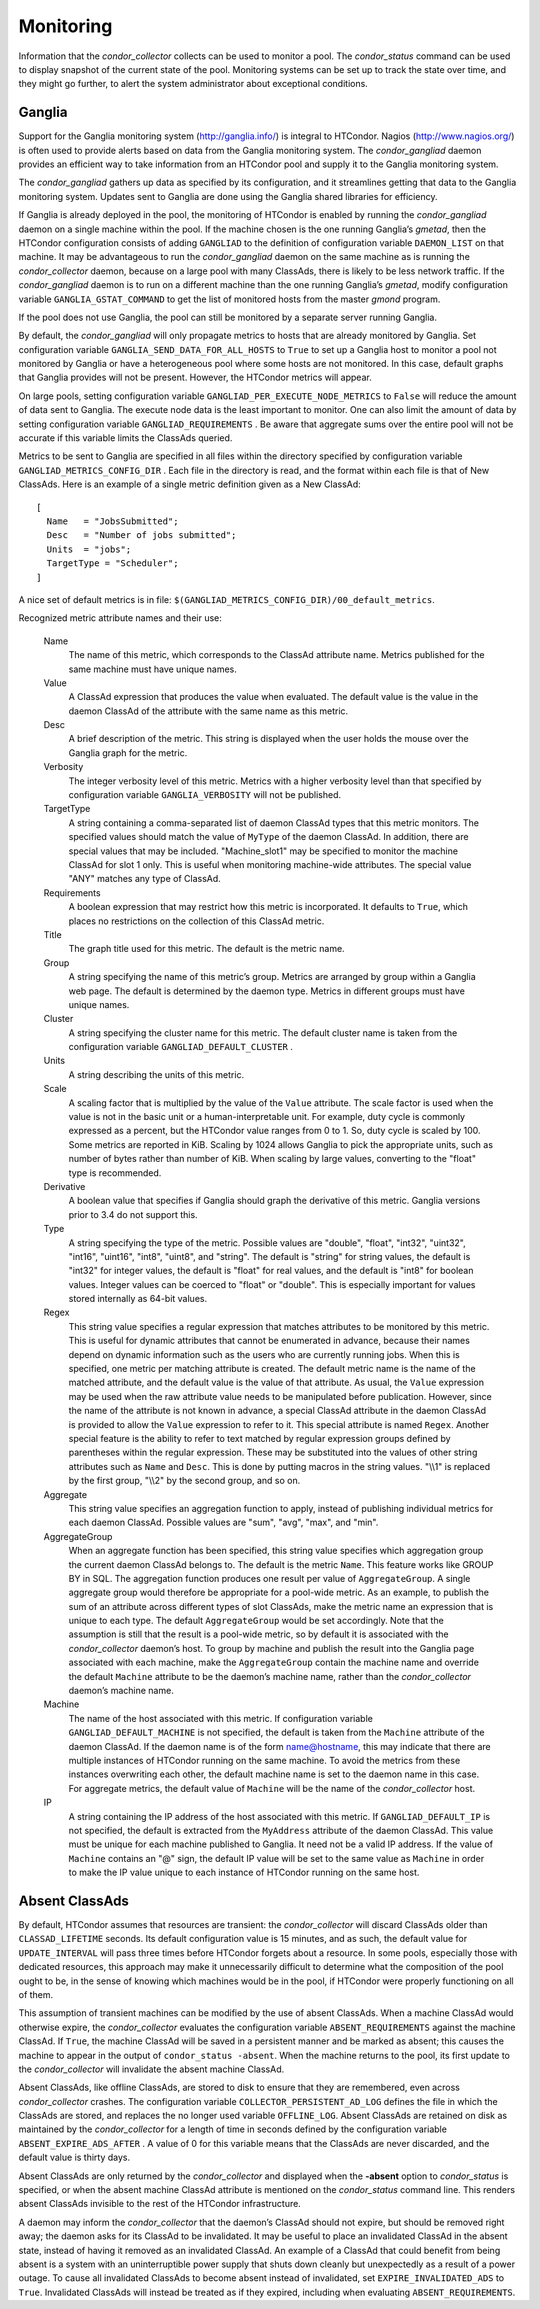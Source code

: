       

Monitoring
==========

Information that the *condor\_collector* collects can be used to monitor
a pool. The *condor\_status* command can be used to display snapshot of
the current state of the pool. Monitoring systems can be set up to track
the state over time, and they might go further, to alert the system
administrator about exceptional conditions.

Ganglia
-------

Support for the Ganglia monitoring system
(`http://ganglia.info/ <http://ganglia.info/>`__) is integral to
HTCondor. Nagios (`http://www.nagios.org/ <http://www.nagios.org/>`__)
is often used to provide alerts based on data from the Ganglia
monitoring system. The *condor\_gangliad* daemon provides an efficient
way to take information from an HTCondor pool and supply it to the
Ganglia monitoring system.

The *condor\_gangliad* gathers up data as specified by its
configuration, and it streamlines getting that data to the Ganglia
monitoring system. Updates sent to Ganglia are done using the Ganglia
shared libraries for efficiency.

If Ganglia is already deployed in the pool, the monitoring of HTCondor
is enabled by running the *condor\_gangliad* daemon on a single machine
within the pool. If the machine chosen is the one running Ganglia’s
*gmetad*, then the HTCondor configuration consists of adding
``GANGLIAD`` to the definition of configuration variable ``DAEMON_LIST``
on that machine. It may be advantageous to run the *condor\_gangliad*
daemon on the same machine as is running the *condor\_collector* daemon,
because on a large pool with many ClassAds, there is likely to be less
network traffic. If the *condor\_gangliad* daemon is to run on a
different machine than the one running Ganglia’s *gmetad*, modify
configuration variable ``GANGLIA_GSTAT_COMMAND`` to get the list of
monitored hosts from the master *gmond* program.

If the pool does not use Ganglia, the pool can still be monitored by a
separate server running Ganglia.

By default, the *condor\_gangliad* will only propagate metrics to hosts
that are already monitored by Ganglia. Set configuration variable
``GANGLIA_SEND_DATA_FOR_ALL_HOSTS`` to ``True`` to set up a Ganglia host
to monitor a pool not monitored by Ganglia or have a heterogeneous pool
where some hosts are not monitored. In this case, default graphs that
Ganglia provides will not be present. However, the HTCondor metrics will
appear.

On large pools, setting configuration variable
``GANGLIAD_PER_EXECUTE_NODE_METRICS`` to ``False`` will reduce the
amount of data sent to Ganglia. The execute node data is the least
important to monitor. One can also limit the amount of data by setting
configuration variable ``GANGLIAD_REQUIREMENTS`` . Be aware that
aggregate sums over the entire pool will not be accurate if this
variable limits the ClassAds queried.

Metrics to be sent to Ganglia are specified in all files within the
directory specified by configuration variable
``GANGLIAD_METRICS_CONFIG_DIR`` . Each file in the directory is read,
and the format within each file is that of New ClassAds. Here is an
example of a single metric definition given as a New ClassAd:

::

    [ 
      Name   = "JobsSubmitted"; 
      Desc   = "Number of jobs submitted"; 
      Units  = "jobs"; 
      TargetType = "Scheduler"; 
    ]

A nice set of default metrics is in file:
``$(GANGLIAD_METRICS_CONFIG_DIR)/00_default_metrics``.

Recognized metric attribute names and their use:

 Name
    The name of this metric, which corresponds to the ClassAd attribute
    name. Metrics published for the same machine must have unique names.
 Value
    A ClassAd expression that produces the value when evaluated. The
    default value is the value in the daemon ClassAd of the attribute
    with the same name as this metric.
 Desc
    A brief description of the metric. This string is displayed when the
    user holds the mouse over the Ganglia graph for the metric.
 Verbosity
    The integer verbosity level of this metric. Metrics with a higher
    verbosity level than that specified by configuration variable
    ``GANGLIA_VERBOSITY`` will not be published.
 TargetType
    A string containing a comma-separated list of daemon ClassAd types
    that this metric monitors. The specified values should match the
    value of ``MyType`` of the daemon ClassAd. In addition, there are
    special values that may be included. "Machine\_slot1" may be
    specified to monitor the machine ClassAd for slot 1 only. This is
    useful when monitoring machine-wide attributes. The special value
    "ANY" matches any type of ClassAd.
 Requirements
    A boolean expression that may restrict how this metric is
    incorporated. It defaults to ``True``, which places no restrictions
    on the collection of this ClassAd metric.
 Title
    The graph title used for this metric. The default is the metric
    name.
 Group
    A string specifying the name of this metric’s group. Metrics are
    arranged by group within a Ganglia web page. The default is
    determined by the daemon type. Metrics in different groups must have
    unique names.
 Cluster
    A string specifying the cluster name for this metric. The default
    cluster name is taken from the configuration variable
    ``GANGLIAD_DEFAULT_CLUSTER`` .
 Units
    A string describing the units of this metric.
 Scale
    A scaling factor that is multiplied by the value of the ``Value``
    attribute. The scale factor is used when the value is not in the
    basic unit or a human-interpretable unit. For example, duty cycle is
    commonly expressed as a percent, but the HTCondor value ranges from
    0 to 1. So, duty cycle is scaled by 100. Some metrics are reported
    in KiB. Scaling by 1024 allows Ganglia to pick the appropriate
    units, such as number of bytes rather than number of KiB. When
    scaling by large values, converting to the "float" type is
    recommended.
 Derivative
    A boolean value that specifies if Ganglia should graph the
    derivative of this metric. Ganglia versions prior to 3.4 do not
    support this.
 Type
    A string specifying the type of the metric. Possible values are
    "double", "float", "int32", "uint32", "int16", "uint16", "int8",
    "uint8", and "string". The default is "string" for string values,
    the default is "int32" for integer values, the default is "float"
    for real values, and the default is "int8" for boolean values.
    Integer values can be coerced to "float" or "double". This is
    especially important for values stored internally as 64-bit values.
 Regex
    This string value specifies a regular expression that matches
    attributes to be monitored by this metric. This is useful for
    dynamic attributes that cannot be enumerated in advance, because
    their names depend on dynamic information such as the users who are
    currently running jobs. When this is specified, one metric per
    matching attribute is created. The default metric name is the name
    of the matched attribute, and the default value is the value of that
    attribute. As usual, the ``Value`` expression may be used when the
    raw attribute value needs to be manipulated before publication.
    However, since the name of the attribute is not known in advance, a
    special ClassAd attribute in the daemon ClassAd is provided to allow
    the ``Value`` expression to refer to it. This special attribute is
    named ``Regex``. Another special feature is the ability to refer to
    text matched by regular expression groups defined by parentheses
    within the regular expression. These may be substituted into the
    values of other string attributes such as ``Name`` and ``Desc``.
    This is done by putting macros in the string values. "\\\\1" is
    replaced by the first group, "\\\\2" by the second group, and so on.
 Aggregate
    This string value specifies an aggregation function to apply,
    instead of publishing individual metrics for each daemon ClassAd.
    Possible values are "sum", "avg", "max", and "min".
 AggregateGroup
    When an aggregate function has been specified, this string value
    specifies which aggregation group the current daemon ClassAd belongs
    to. The default is the metric ``Name``. This feature works like
    GROUP BY in SQL. The aggregation function produces one result per
    value of ``AggregateGroup``. A single aggregate group would
    therefore be appropriate for a pool-wide metric. As an example, to
    publish the sum of an attribute across different types of slot
    ClassAds, make the metric name an expression that is unique to each
    type. The default ``AggregateGroup`` would be set accordingly. Note
    that the assumption is still that the result is a pool-wide metric,
    so by default it is associated with the *condor\_collector* daemon’s
    host. To group by machine and publish the result into the Ganglia
    page associated with each machine, make the ``AggregateGroup``
    contain the machine name and override the default ``Machine``
    attribute to be the daemon’s machine name, rather than the
    *condor\_collector* daemon’s machine name.
 Machine
    The name of the host associated with this metric. If configuration
    variable ``GANGLIAD_DEFAULT_MACHINE`` is not specified, the default
    is taken from the ``Machine`` attribute of the daemon ClassAd. If
    the daemon name is of the form name@hostname, this may indicate that
    there are multiple instances of HTCondor running on the same
    machine. To avoid the metrics from these instances overwriting each
    other, the default machine name is set to the daemon name in this
    case. For aggregate metrics, the default value of ``Machine`` will
    be the name of the *condor\_collector* host.
 IP
    A string containing the IP address of the host associated with this
    metric. If ``GANGLIAD_DEFAULT_IP`` is not specified, the default is
    extracted from the ``MyAddress`` attribute of the daemon ClassAd.
    This value must be unique for each machine published to Ganglia. It
    need not be a valid IP address. If the value of ``Machine`` contains
    an "@" sign, the default IP value will be set to the same value as
    ``Machine`` in order to make the IP value unique to each instance of
    HTCondor running on the same host.

Absent ClassAds
---------------

By default, HTCondor assumes that resources are transient: the
*condor\_collector* will discard ClassAds older than
``CLASSAD_LIFETIME`` seconds. Its default configuration value is 15
minutes, and as such, the default value for ``UPDATE_INTERVAL`` will
pass three times before HTCondor forgets about a resource. In some
pools, especially those with dedicated resources, this approach may make
it unnecessarily difficult to determine what the composition of the pool
ought to be, in the sense of knowing which machines would be in the
pool, if HTCondor were properly functioning on all of them.

This assumption of transient machines can be modified by the use of
absent ClassAds. When a machine ClassAd would otherwise expire, the
*condor\_collector* evaluates the configuration variable
``ABSENT_REQUIREMENTS`` against the machine ClassAd. If ``True``, the
machine ClassAd will be saved in a persistent manner and be marked as
absent; this causes the machine to appear in the output of
``condor_status -absent``. When the machine returns to the pool, its
first update to the *condor\_collector* will invalidate the absent
machine ClassAd.

Absent ClassAds, like offline ClassAds, are stored to disk to ensure
that they are remembered, even across *condor\_collector* crashes. The
configuration variable ``COLLECTOR_PERSISTENT_AD_LOG`` defines the file
in which the ClassAds are stored, and replaces the no longer used
variable ``OFFLINE_LOG``. Absent ClassAds are retained on disk as
maintained by the *condor\_collector* for a length of time in seconds
defined by the configuration variable ``ABSENT_EXPIRE_ADS_AFTER`` . A
value of 0 for this variable means that the ClassAds are never
discarded, and the default value is thirty days.

Absent ClassAds are only returned by the *condor\_collector* and
displayed when the **-absent** option to *condor\_status* is specified,
or when the absent machine ClassAd attribute is mentioned on the
*condor\_status* command line. This renders absent ClassAds invisible to
the rest of the HTCondor infrastructure.

A daemon may inform the *condor\_collector* that the daemon’s ClassAd
should not expire, but should be removed right away; the daemon asks for
its ClassAd to be invalidated. It may be useful to place an invalidated
ClassAd in the absent state, instead of having it removed as an
invalidated ClassAd. An example of a ClassAd that could benefit from
being absent is a system with an uninterruptible power supply that shuts
down cleanly but unexpectedly as a result of a power outage. To cause
all invalidated ClassAds to become absent instead of invalidated, set
``EXPIRE_INVALIDATED_ADS`` to ``True``. Invalidated ClassAds will
instead be treated as if they expired, including when evaluating
``ABSENT_REQUIREMENTS``.

      
